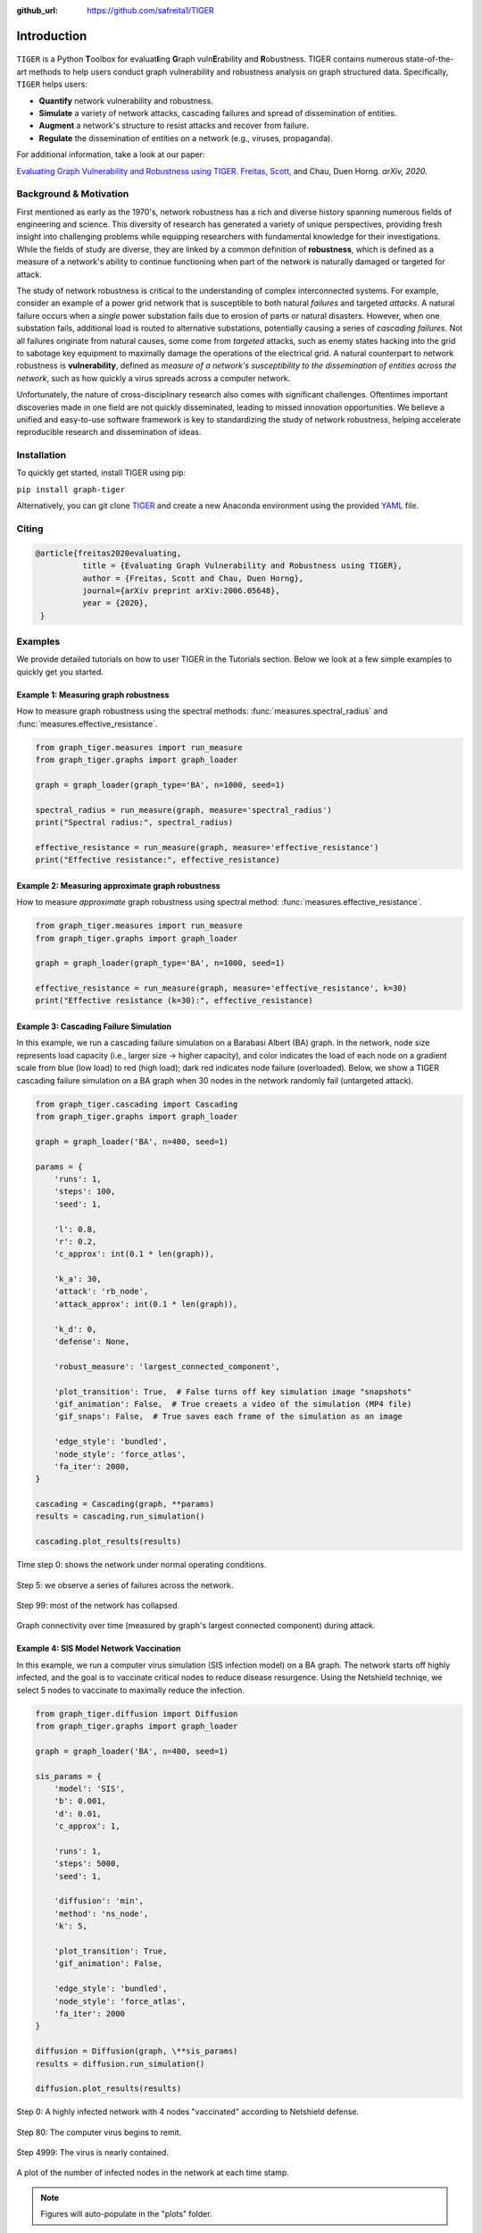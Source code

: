 :github_url: https://github.com/safreita1/TIGER

Introduction
============

.. figure:: ../../images/tiger-logo.jpg
   :width: 100 %
   :align: center


``TIGER`` is a Python **T**\ oolbox for  evaluat\ **I**\ ing  **G**\ raph vuln\ **E**\ rability and **R**\ obustness.
TIGER contains numerous state-of-the-art methods to help users conduct graph vulnerability and robustness analysis on
graph structured data. Specifically, ``TIGER`` helps users:

- **Quantify** network vulnerability and robustness.
- **Simulate** a variety of network attacks, cascading failures and spread of dissemination of entities.
- **Augment** a network's structure to resist attacks and recover from failure.
- **Regulate** the dissemination of entities on a network (e.g., viruses, propaganda).

For additional information, take a look at our paper:

`Evaluating Graph Vulnerability and Robustness using TIGER <https://arxiv.org/pdf/2006.05648.pdf>`_.
`Freitas, Scott <https://scottfreitas.com>`_, and Chau, Duen Horng.
*arXiv, 2020.*


Background & Motivation
***********************

First mentioned as early as the 1970's, network robustness has a rich and diverse history spanning numerous fields of engineering and science. This diversity of research has generated a variety of unique perspectives, providing fresh insight into challenging problems while equipping researchers with fundamental knowledge for their investigations. While the fields of study are diverse, they are linked by a common definition of **robustness**, which is defined as a measure of a network's ability to continue functioning when part of the network is naturally damaged or targeted for attack.

The study of network robustness is critical to the understanding of complex interconnected systems. For example, consider an example of a power grid network that is susceptible to both natural *failures* and targeted *attacks*. A natural failure occurs when a *single* power substation fails due to erosion of parts or natural disasters. However, when one substation fails, additional load is routed to alternative substations, potentially causing a series of *cascading failures*. Not all failures originate from natural causes, some come from *targeted* attacks, such as enemy states hacking into the grid to sabotage key equipment to maximally damage the operations of the electrical grid. A natural counterpart to network robustness is **vulnerability**, defined as *measure of a network's susceptibility to the dissemination of entities across the network*, such as how quickly a virus spreads across a computer network.

Unfortunately, the nature of cross-disciplinary research also comes with significant challenges. Oftentimes important discoveries made in one field are not quickly disseminated, leading to missed innovation opportunities. We believe a unified and easy-to-use software framework is key to standardizing the study of network robustness, helping accelerate reproducible research and dissemination of ideas.


Installation
************
To quickly get started, install TIGER using pip:

``pip install graph-tiger``

Alternatively, you can git clone `TIGER <https://github.com/safreita1/TIGER.git>`_ and create a new Anaconda environment
using the provided `YAML <https://github.com/safreita1/TIGER/blob/master/environment.yml>`_ file.


Citing
******


.. code-block:: latex

   @article{freitas2020evaluating,
             title = {Evaluating Graph Vulnerability and Robustness using TIGER},
             author = {Freitas, Scott and Chau, Duen Horng},
             journal={arXiv preprint arXiv:2006.05648},
             year = {2020},
    }



Examples
********

We provide detailed tutorials on how to user TIGER in the Tutorials section. Below we look at a few simple examples to quickly get you started.


Example 1: Measuring graph robustness
-------------------------------------

How to measure graph robustness using the spectral methods: :func:`measures.spectral_radius` and :func:`measures.effective_resistance`.

.. code-block:: python
   :name: robustness-example-1

   from graph_tiger.measures import run_measure
   from graph_tiger.graphs import graph_loader

   graph = graph_loader(graph_type='BA', n=1000, seed=1)

   spectral_radius = run_measure(graph, measure='spectral_radius')
   print("Spectral radius:", spectral_radius)

   effective_resistance = run_measure(graph, measure='effective_resistance')
   print("Effective resistance:", effective_resistance)


Example 2: Measuring approximate graph robustness
-------------------------------------------------

How to measure *approximate* graph robustness using spectral method: :func:`measures.effective_resistance`.

.. code-block:: python
   :name: robustness-example-2

   from graph_tiger.measures import run_measure
   from graph_tiger.graphs import graph_loader

   graph = graph_loader(graph_type='BA', n=1000, seed=1)

   effective_resistance = run_measure(graph, measure='effective_resistance', k=30)
   print("Effective resistance (k=30):", effective_resistance)



Example 3: Cascading Failure Simulation
---------------------------------------

In this example, we run a cascading failure simulation on a Barabasi Albert (BA) graph. In the network, node size represents load capacity (i.e., larger size -> higher capacity), and color indicates the load of each node on a gradient scale from blue (low load) to red (high load); dark red indicates node failure (overloaded). Below, we show a TIGER cascading failure simulation on a BA graph when 30 nodes in the network randomly fail (untargeted attack).

.. code-block:: python
   :name: cascading-failure-example

   from graph_tiger.cascading import Cascading
   from graph_tiger.graphs import graph_loader

   graph = graph_loader('BA', n=400, seed=1)

   params = {
       'runs': 1,
       'steps': 100,
       'seed': 1,

       'l': 0.8,
       'r': 0.2,
       'c_approx': int(0.1 * len(graph)),

       'k_a': 30,
       'attack': 'rb_node',
       'attack_approx': int(0.1 * len(graph)),

       'k_d': 0,
       'defense': None,

       'robust_measure': 'largest_connected_component',

       'plot_transition': True,  # False turns off key simulation image "snapshots"
       'gif_animation': False,  # True creaets a video of the simulation (MP4 file)
       'gif_snaps': False,  # True saves each frame of the simulation as an image

       'edge_style': 'bundled',
       'node_style': 'force_atlas',
       'fa_iter': 2000,
   }

   cascading = Cascading(graph, **params)
   results = cascading.run_simulation()

   cascading.plot_results(results)


.. figure:: ../../images/Cascading:step=0,l=0.8,r=0.2,k_a=30,attack=rb_node,k_d=0,defense=None.jpg
   :width: 100 %
   :align: center

   Time step 0: shows the network under normal operating conditions.


.. figure:: ../../images/Cascading:step=6,l=0.8,r=0.2,k_a=30,attack=rb_node,k_d=0,defense=None.jpg
   :width: 100 %
   :align: center

   Step 5: we observe a series of failures across the network.


.. figure:: ../../images/Cascading:step=99,l=0.8,r=0.2,k_a=30,attack=rb_node,k_d=0,defense=None.jpg
   :width: 100 %
   :align: center

   Step 99: most of the network has collapsed.


.. figure:: ../../images/Cascading:step=100,l=0.8,r=0.2,k_a=30,attack=rb_node,k_d=0,defense=None_results.jpg
   :width: 100 %
   :align: center

   Graph connectivity over time (measured by graph's largest connected component) during attack.


Example 4: SIS Model Network Vaccination
----------------------------------------

In this example, we run a computer virus simulation (SIS infection model) on a BA graph. The network starts off highly infected, and the goal is to vaccinate critical nodes to reduce disease resurgence. Using the Netshield techniqe, we select 5 nodes to vaccinate to maximally reduce the infection.

.. code-block:: python
   :name: sis-example

   from graph_tiger.diffusion import Diffusion
   from graph_tiger.graphs import graph_loader

   graph = graph_loader('BA', n=400, seed=1)

   sis_params = {
       'model': 'SIS',
       'b': 0.001,
       'd': 0.01,
       'c_approx': 1,

       'runs': 1,
       'steps': 5000,
       'seed': 1,

       'diffusion': 'min',
       'method': 'ns_node',
       'k': 5,

       'plot_transition': True,
       'gif_animation': False,

       'edge_style': 'bundled',
       'node_style': 'force_atlas',
       'fa_iter': 2000
   }

   diffusion = Diffusion(graph, \**sis_params)
   results = diffusion.run_simulation()

   diffusion.plot_results(results)




.. figure:: ../../images/SIS_epidemic:step=0,diffusion=min,method=ns_node,k=5.jpg
   :width: 100 %
   :align: center

   Step 0: A highly infected network with 4 nodes "vaccinated" according to Netshield defense.


.. figure:: ../../images/SIS_epidemic:step=80,diffusion=min,method=ns_node,k=5.jpg
   :width: 100 %
   :align: center

   Step 80: The computer virus begins to remit.


.. figure:: ../../images/SIS_epidemic:step=4999,diffusion=min,method=ns_node,k=5.jpg
   :width: 100 %
   :align: center

   Step 4999: The virus is nearly contained.


.. figure:: ../../images/SIS_epidemic:step=5000,diffusion=min,method=ns_node,k=5_results.jpg
   :width: 100 %
   :align: center

   A plot of the number of infected nodes in the network at each time stamp.


.. note:: Figures will auto-populate in the "plots" folder.





